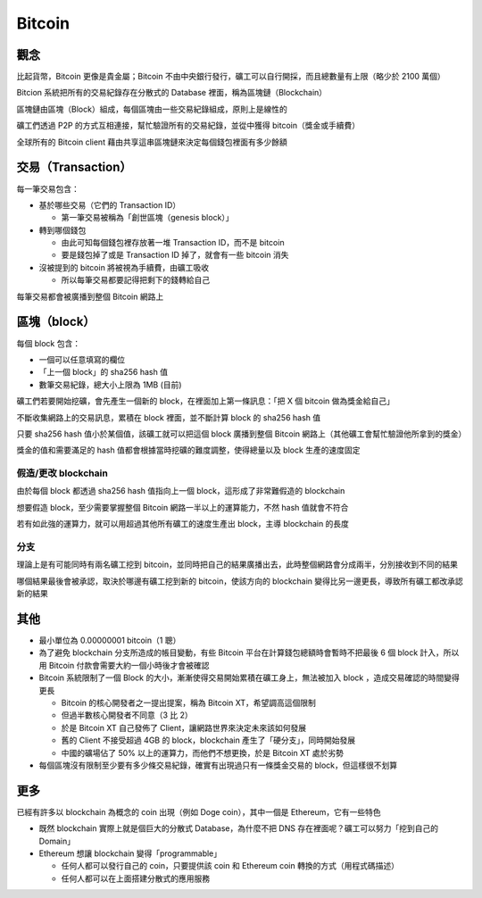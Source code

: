 =======
Bitcoin
=======

觀念
-----
比起貨幣，Bitcoin 更像是貴金屬；Bitcoin 不由中央銀行發行，礦工可以自行開採，而且總數量有上限（略少於 2100 萬個）

Bitcion 系統把所有的交易紀錄存在分散式的 Database 裡面，稱為區塊鏈（Blockchain）

區塊鏈由區塊（Block）組成，每個區塊由一些交易紀錄組成，原則上是線性的

礦工們透過 P2P 的方式互相連接，幫忙驗證所有的交易紀錄，並從中獲得 bitcoin（獎金或手續費）

全球所有的 Bitcoin client 藉由共享這串區塊鏈來決定每個錢包裡面有多少餘額


交易（Transaction）
--------------------
每一筆交易包含：

* 基於哪些交易（它們的 Transaction ID）

  - 第一筆交易被稱為「創世區塊（genesis block）」

* 轉到哪個錢包

  - 由此可知每個錢包裡存放著一堆 Transaction ID，而不是 bitcoin
  - 要是錢包掉了或是 Transaction ID 掉了，就會有一些 bitcoin 消失

* 沒被提到的 bitcoin 將被視為手續費，由礦工吸收

  - 所以每筆交易都要記得把剩下的錢轉給自己

每筆交易都會被廣播到整個 Bitcoin 網路上


區塊（block）
--------------
每個 block 包含：

* 一個可以任意填寫的欄位
* 「上一個 block」的 sha256 hash 值
* 數筆交易紀錄，總大小上限為 1MB (目前)

礦工們若要開始挖礦，會先產生一個新的 block，在裡面加上第一條訊息：「把 X 個 bitcoin 做為獎金給自己」

不斷收集網路上的交易訊息，累積在 block 裡面，並不斷計算 block 的 sha256 hash 值

只要 sha256 hash 值小於某個值，該礦工就可以把這個 block 廣播到整個 Bitcoin 網路上（其他礦工會幫忙驗證他所拿到的獎金）

獎金的值和需要滿足的 hash 值都會根據當時挖礦的難度調整，使得總量以及 block 生產的速度固定


假造/更改 blockchain
``````````````````````
由於每個 block 都透過 sha256 hash 值指向上一個 block，這形成了非常難假造的 blockchain

想要假造 block，至少需要掌握整個 Bitcoin 網路一半以上的運算能力，不然 hash 值就會不符合

若有如此強的運算力，就可以用超過其他所有礦工的速度生產出 block，主導 blockchain 的長度


分支
``````
理論上是有可能同時有兩名礦工挖到 bitcoin，並同時把自己的結果廣播出去，此時整個網路會分成兩半，分別接收到不同的結果

哪個結果最後會被承認，取決於哪邊有礦工挖到新的 bitcoin，使該方向的 blockchain 變得比另一邊更長，導致所有礦工都改承認新的結果


其他
-----
* 最小單位為 0.00000001 bitcoin（1 聰）
* 為了避免 blockchain 分支所造成的帳目變動，有些 Bitcoin 平台在計算錢包總額時會暫時不把最後 6 個 block 計入，所以用 Bitcoin 付款會需要大約一個小時後才會被確認
* Bitcoin 系統限制了一個 Block 的大小，漸漸使得交易開始累積在礦工身上，無法被加入 block ，造成交易確認的時間變得更長

  - Bitcoin 的核心開發者之一提出提案，稱為 Bitcoin XT，希望調高這個限制
  - 但過半數核心開發者不同意（3 比 2）
  - 於是 Bitcoin XT 自己發佈了 Client，讓網路世界來決定未來該如何發展
  - 舊的 Client 不接受超過 4GB 的 block，blockchain 產生了「硬分支」，同時開始發展
  - 中國的礦場佔了 50% 以上的運算力，而他們不想更換，於是 Bitcoin XT 處於劣勢

* 每個區塊沒有限制至少要有多少條交易紀錄，確實有出現過只有一條獎金交易的 block，但這樣很不划算


更多
-----
已經有許多以 blockchain 為概念的 coin 出現（例如 Doge coin），其中一個是 Ethereum，它有一些特色

* 既然 blockchain 實際上就是個巨大的分散式 Database，為什麼不把 DNS 存在裡面呢？礦工可以努力「挖到自己的 Domain」
* Ethereum 想讓 blockchain 變得「programmable」

  - 任何人都可以發行自己的 coin，只要提供該 coin 和 Ethereum coin 轉換的方式（用程式碼描述）
  - 任何人都可以在上面搭建分散式的應用服務
